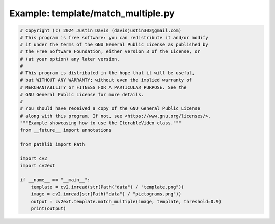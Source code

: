 .. _examples_template/match_multiple:

Example: template/match_multiple.py
===================================

.. code-block:: python

	# Copyright (c) 2024 Justin Davis (davisjustin302@gmail.com)
	# This program is free software: you can redistribute it and/or modify
	# it under the terms of the GNU General Public License as published by
	# the Free Software Foundation, either version 3 of the License, or
	# (at your option) any later version.
	#
	# This program is distributed in the hope that it will be useful,
	# but WITHOUT ANY WARRANTY; without even the implied warranty of
	# MERCHANTABILITY or FITNESS FOR A PARTICULAR PURPOSE. See the
	# GNU General Public License for more details.
	#
	# You should have received a copy of the GNU General Public License
	# along with this program. If not, see <https://www.gnu.org/licenses/>.
	"""Example showcasing how to use the IterableVideo class."""
	from __future__ import annotations
	
	from pathlib import Path
	
	import cv2
	import cv2ext
	
	if __name__ == "__main__":
	    template = cv2.imread(str(Path("data") / "template.png"))
	    image = cv2.imread(str(Path("data") / "pictograms.png"))
	    output = cv2ext.template.match_multiple(image, template, threshold=0.9)
	    print(output)

